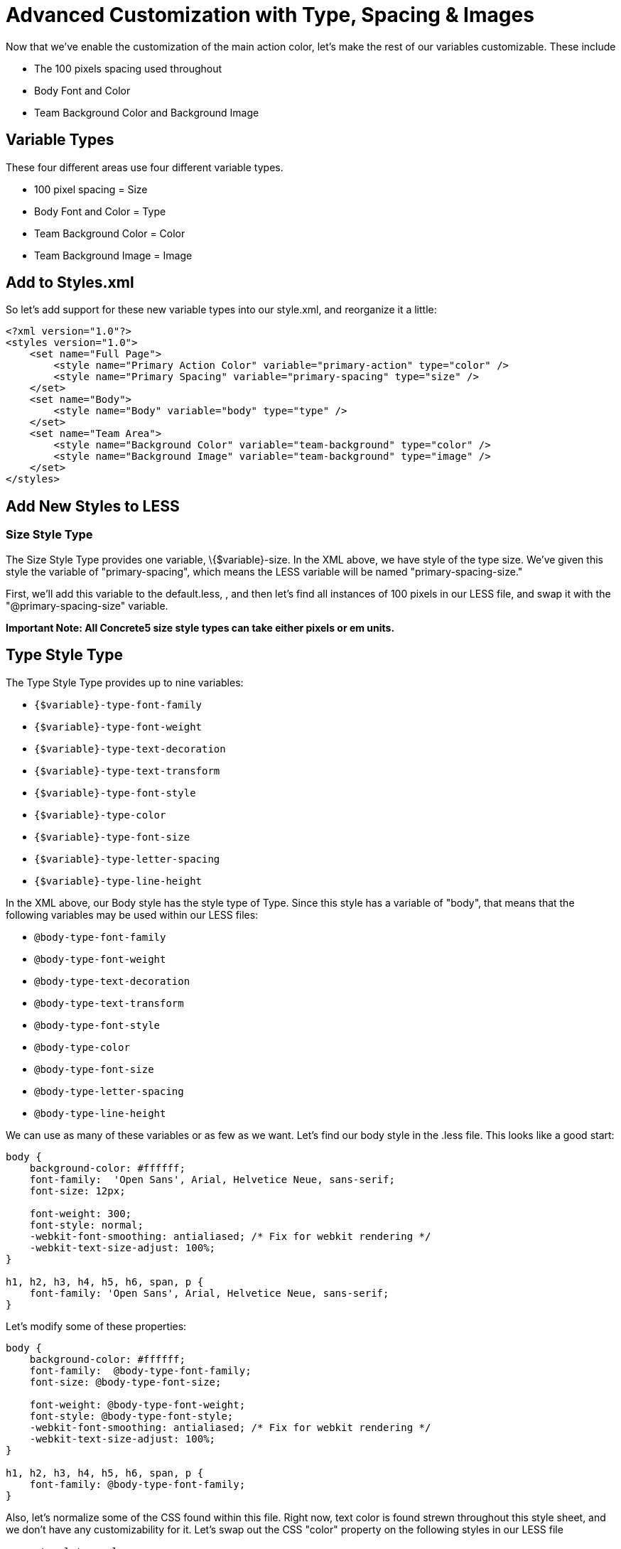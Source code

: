 = Advanced Customization with Type, Spacing & Images

Now that we've enable the customization of the main action color, let's make the rest of our variables customizable. These include

* The 100 pixels spacing used throughout
* Body Font and Color
* Team Background Color and Background Image

== Variable Types

These four different areas use four different variable types.

* 100 pixel spacing = Size
* Body Font and Color = Type
* Team Background Color = Color
* Team Background Image = Image

== Add to Styles.xml

So let's add support for these new variable types into our style.xml, and reorganize it a little:

[source,xml]
----
<?xml version="1.0"?>
<styles version="1.0">
    <set name="Full Page">
        <style name="Primary Action Color" variable="primary-action" type="color" />
        <style name="Primary Spacing" variable="primary-spacing" type="size" />
    </set>
    <set name="Body">
        <style name="Body" variable="body" type="type" />
    </set>
    <set name="Team Area">
        <style name="Background Color" variable="team-background" type="color" />
        <style name="Background Image" variable="team-background" type="image" />
    </set>
</styles>
----

== Add New Styles to LESS

=== Size Style Type

The Size Style Type provides one variable, \{$variable}-size. In the XML above, we have style of the type size. We've given this style the variable of "primary-spacing", which means the LESS variable will be named "primary-spacing-size."

First, we'll add this variable to the default.less, , and then let's find all instances of 100 pixels in our LESS file, and swap it with the "@primary-spacing-size" variable.

*Important Note: All Concrete5 size style types can take either pixels or em units.*

== Type Style Type

The Type Style Type provides up to nine variables:

* `{$variable}-type-font-family`
* `{$variable}-type-font-weight`
* `{$variable}-type-text-decoration`
* `{$variable}-type-text-transform`
* `{$variable}-type-font-style`
* `{$variable}-type-color`
* `{$variable}-type-font-size`
* `{$variable}-type-letter-spacing`
* `{$variable}-type-line-height`

In the XML above, our Body style has the style type of Type. Since this style has a variable of "body", that means that the following variables may be used within our LESS files:

* `@body-type-font-family`
* `@body-type-font-weight`
* `@body-type-text-decoration`
* `@body-type-text-transform`
* `@body-type-font-style`
* `@body-type-color`
* `@body-type-font-size`
* `@body-type-letter-spacing`
* `@body-type-line-height`

We can use as many of these variables or as few as we want. Let's find our body style in the .less file. This looks like a good start:

[source,css]
----
body {
    background-color: #ffffff;
    font-family:  'Open Sans', Arial, Helvetice Neue, sans-serif;
    font-size: 12px;
 
    font-weight: 300; 
    font-style: normal; 
    -webkit-font-smoothing: antialiased; /* Fix for webkit rendering */
    -webkit-text-size-adjust: 100%;
}

h1, h2, h3, h4, h5, h6, span, p {
    font-family: 'Open Sans', Arial, Helvetice Neue, sans-serif;
}
----

Let's modify some of these properties:

[source,css]
----
body {
    background-color: #ffffff;
    font-family:  @body-type-font-family;
    font-size: @body-type-font-size;
 
    font-weight: @body-type-font-weight; 
    font-style: @body-type-font-style; 
    -webkit-font-smoothing: antialiased; /* Fix for webkit rendering */
    -webkit-text-size-adjust: 100%;
}

h1, h2, h3, h4, h5, h6, span, p {
    font-family: @body-type-font-family;
}
----

Also, let's normalize some of the CSS found within this file. Right now, text color is found strewn throughout this style sheet, and we don't have any customizability for it. Let's swap out the CSS "color" property on the following styles in our LESS file

* `.templatemo-slogan`
* `.blog_post`
* `.footer_bottom_content`
* `.templatemo-gallery-category`

With `@body-type-color`, and define our `@body-type-color` as `#333333`.

Let's do the same thing for font size, since we have a number of different declarations. We'll swap out the CSS `font-size` property on the following styles in our LESS file

* `.templatemo-service-item p`
* `.txt_slogan`
* `.blog_text`
* `#templatemo-contact`
* `.twitter_user`
* `.footer_bottom_content`

With `@body-type-font-size`, and define our `@body-type-font-size` as `14px`.

Now that we've got our variables added to our LESS file, let's place the relevant definitions in our `defaults.less`:

[source,css]
----
// Body
@body-type-font-family: 'Open Sans';
@body-type-font-size: 14px;
@body-type-font-weight: 300;
@body-type-font-style: normal;
@body-type-color: #333333;
----

== Background Image and Color

We've already done the Color Style Type, but it might be useful to combine another instance of the color style type with the Background Image type. A perfect test for this is the Team area of our theme, which has a background image and a background color.

First, we'll find the Team style section of the LESS file:

[source,css]
----
.templatemo-team {
    background: url('../images/background.png') ; 
    font-family:  'Open Sans', sans-serif;
    min-height:590px;
    color:#ffffff;
}
----

Let's add background-color style, for the team-background color type.

[source,css]
----
.templatemo-team {
    background-color: @team-background-color;
    background: url('../images/background.png') ; 
    font-family:  'Open Sans', sans-serif;
    min-height:590px;
    color:#ffffff;
}
----

Next, let's swap out the background image:

[source,css]
----
.templatemo-team {
    background-color: @team-background-color;
    background-image: url(@team-background-image) ;
    font-family:  'Open Sans', sans-serif;
    min-height:590px;
    color:#ffffff;
}
----

Finally, we'll define these two variables in our defaults.less:

[source,css]
----
// Team
@team-background-color: #82BBC8;
@team-background-image: '../images/background.png';
----

That's it! Now you'll be able to swap the background image out, and if you upload a transparent background image, the value of the team background color will be used.

Now we're really starting to get somewhere. We have a nice amount of customizable options and can really make an impact on this theme. Next up: let's make some additional presets for this theme.

